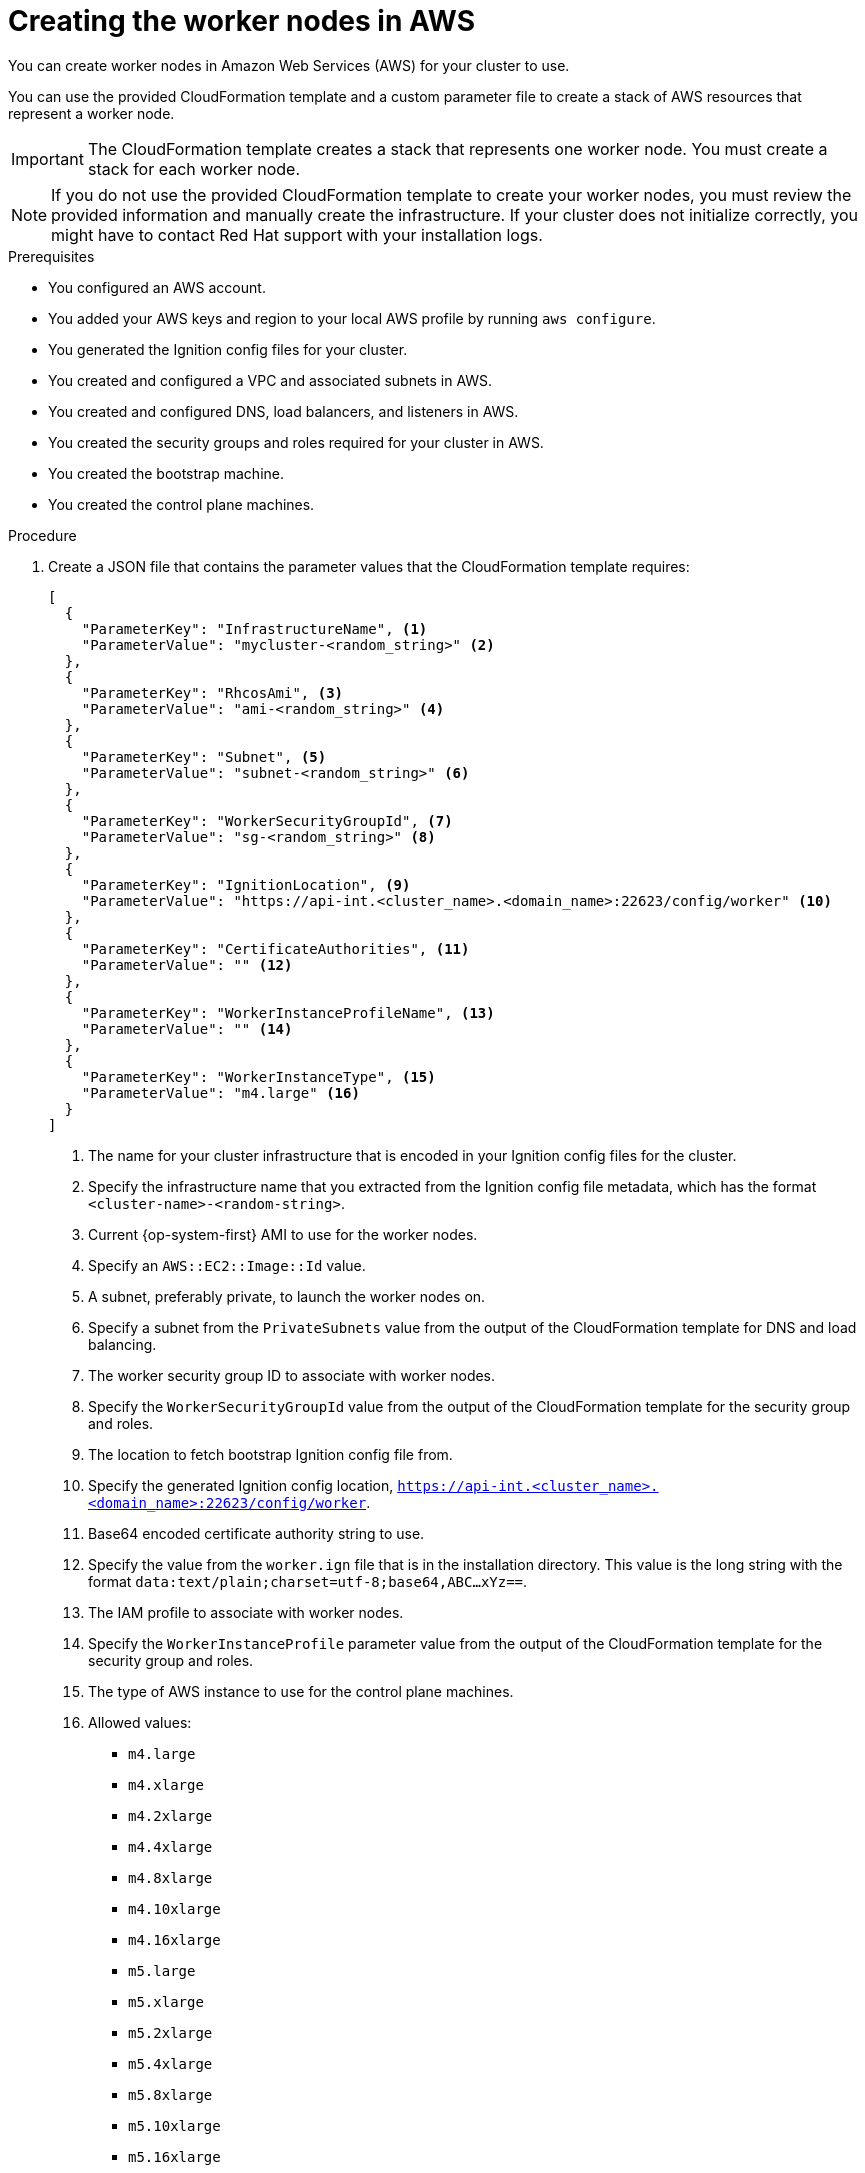 // Module included in the following assemblies:
//
// * installing/installing_aws/installing-aws-user-infra.adoc
// * installing/installing_aws/installing-restricted-networks-aws.adoc

[id="installation-creating-aws-worker_{context}"]
= Creating the worker nodes in AWS

////
If you do not plan to automatically create worker nodes by using a MachineSet,
////

You can create worker nodes in Amazon Web Services (AWS) for your cluster to use.

You can use the provided CloudFormation template and a custom parameter file to create a stack of AWS resources that represent a worker node.

[IMPORTANT]
====
The CloudFormation template creates a stack that represents one worker node.
You must create a stack for each worker node.
====

[NOTE]
====
If you do not use the provided CloudFormation template to create your worker
nodes, you must review the provided information and manually create
the infrastructure. If your cluster does not initialize correctly, you might
have to contact Red Hat support with your installation logs.
====

.Prerequisites

* You configured an AWS account.
* You added your AWS keys and region to your local AWS profile by running `aws configure`.
* You generated the Ignition config files for your cluster.
* You created and configured a VPC and associated subnets in AWS.
* You created and configured DNS, load balancers, and listeners in AWS.
* You created the security groups and roles required for your cluster in AWS.
* You created the bootstrap machine.
* You created the control plane machines.

.Procedure

. Create a JSON file that contains the parameter values that the CloudFormation
template requires:
+
[source,json]
----
[
  {
    "ParameterKey": "InfrastructureName", <1>
    "ParameterValue": "mycluster-<random_string>" <2>
  },
  {
    "ParameterKey": "RhcosAmi", <3>
    "ParameterValue": "ami-<random_string>" <4>
  },
  {
    "ParameterKey": "Subnet", <5>
    "ParameterValue": "subnet-<random_string>" <6>
  },
  {
    "ParameterKey": "WorkerSecurityGroupId", <7>
    "ParameterValue": "sg-<random_string>" <8>
  },
  {
    "ParameterKey": "IgnitionLocation", <9>
    "ParameterValue": "https://api-int.<cluster_name>.<domain_name>:22623/config/worker" <10>
  },
  {
    "ParameterKey": "CertificateAuthorities", <11>
    "ParameterValue": "" <12>
  },
  {
    "ParameterKey": "WorkerInstanceProfileName", <13>
    "ParameterValue": "" <14>
  },
  {
    "ParameterKey": "WorkerInstanceType", <15>
    "ParameterValue": "m4.large" <16>
  }
]
----
<1> The name for your cluster infrastructure that is encoded in your Ignition
config files for the cluster.
<2> Specify the infrastructure name that you extracted from the Ignition config
file metadata, which has the format `<cluster-name>-<random-string>`.
<3> Current {op-system-first} AMI to use for the worker nodes.
<4> Specify an `AWS::EC2::Image::Id` value.
<5> A subnet, preferably private, to launch the worker nodes on.
<6> Specify a subnet from the `PrivateSubnets` value from the output of the
CloudFormation template for DNS and load balancing.
<7> The worker security group ID to associate with worker nodes.
<8> Specify the `WorkerSecurityGroupId` value from the output of the
CloudFormation template for the security group and roles.
<9> The location to fetch bootstrap Ignition config file from.
<10> Specify the generated Ignition config location,
`https://api-int.<cluster_name>.<domain_name>:22623/config/worker`.
<11> Base64 encoded certificate authority string to use.
<12> Specify the value from the `worker.ign` file that is in the installation
directory. This value is the long string with the format
`data:text/plain;charset=utf-8;base64,ABC...xYz==`.
<13> The IAM profile to associate with worker nodes.
<14> Specify the `WorkerInstanceProfile` parameter value from the output of
the CloudFormation template for the security group and roles.
<15> The type of AWS instance to use for the control plane machines.
<16> Allowed values:
* `m4.large`
* `m4.xlarge`
* `m4.2xlarge`
* `m4.4xlarge`
* `m4.8xlarge`
* `m4.10xlarge`
* `m4.16xlarge`
* `m5.large`
* `m5.xlarge`
* `m5.2xlarge`
* `m5.4xlarge`
* `m5.8xlarge`
* `m5.10xlarge`
* `m5.16xlarge`
* `c4.large`
* `c4.xlarge`
* `c4.2xlarge`
* `c4.4xlarge`
* `c4.8xlarge`
* `r4.large`
* `r4.xlarge`
* `r4.2xlarge`
* `r4.4xlarge`
* `r4.8xlarge`
* `r4.16xlarge`
+
[IMPORTANT]
====
If `m4` instance types are not available in your region, such as with
`eu-west-3`, use `m5` types instead.
====

. Copy the template from the *CloudFormation template for worker machines*
section of this topic and save it as a YAML file on your computer. This template
describes the networking objects and load balancers that your cluster requires.

. If you specified an `m5` instance type as the value for `WorkerInstanceType`,
add that instance type to the `WorkerInstanceType.AllowedValues` parameter
in the CloudFormation template.

. Launch the CloudFormation template to create a stack of AWS resources that represent a worker node:
+
[IMPORTANT]
====
You must enter the command on a single line.
====
+
[source,terminal]
----
$ aws cloudformation create-stack --stack-name <name> <1>
     --template-body file://<template>.yaml \ <2>
     --parameters file://<parameters>.json <3>
----
<1> `<name>` is the name for the CloudFormation stack, such as `cluster-worker-1`.
You need the name of this stack if you remove the cluster.
<2> `<template>` is the relative path to and name of the CloudFormation template
YAML file that you saved.
<3> `<parameters>` is the relative path to and name of the CloudFormation
parameters JSON file.
+
.Example output
[source,terminal]
----
arn:aws:cloudformation:us-east-1:269333783861:stack/cluster-worker-1/729ee301-1c2a-11eb-348f-sd9888c65b59
----
+
[NOTE]
====
The CloudFormation template creates a stack that represents one worker node.
====

. Confirm that the template components exist:
+
[source,terminal]
----
$ aws cloudformation describe-stacks --stack-name <name>
----

. Continue to create worker stacks until you have created enough worker machines for your cluster. You can create additional worker stacks by referencing the same template and parameter files and specifying a different stack name.
+
[IMPORTANT]
====
You must create at least two worker machines, so you must create at least
two stacks that use this CloudFormation template.
====
